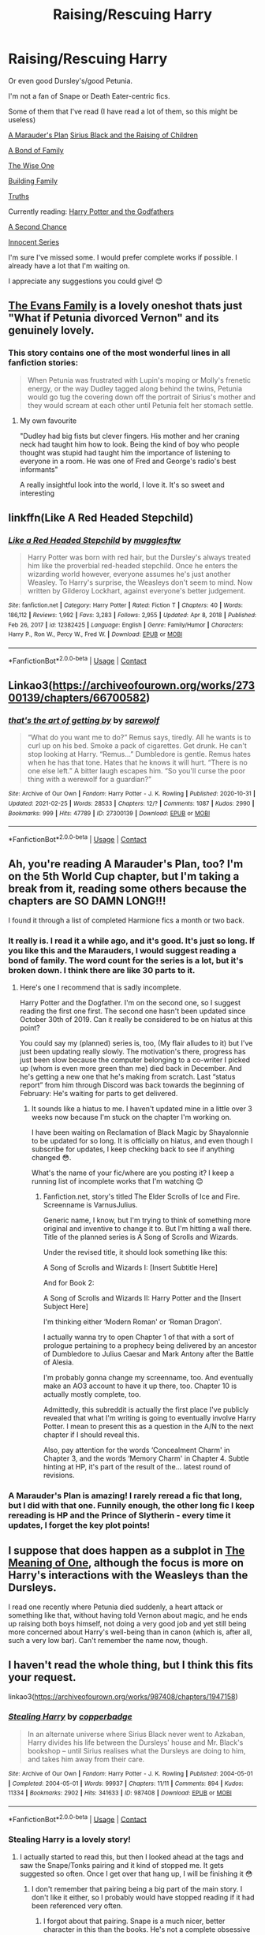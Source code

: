 #+TITLE: Raising/Rescuing Harry

* Raising/Rescuing Harry
:PROPERTIES:
:Author: SnooOwls1599
:Score: 8
:DateUnix: 1614287405.0
:DateShort: 2021-Feb-26
:FlairText: Request
:END:
Or even good Dursley's/good Petunia.

I'm not a fan of Snape or Death Eater-centric fics.

Some of them that I've read (I have read a lot of them, so this might be useless)

[[https://archiveofourown.org/series/487526][A Marauder's Plan]] [[https://archiveofourown.org/series/521053][Sirius Black and the Raising of Children]]

[[https://www.archiveofourown.org/series/61511][A Bond of Family]]

[[https://www.fanfiction.net/s/4062601/1/The-Wise-One-Book-One-Becoming][The Wise One]]

[[https://archiveofourown.org/series/1449436][Building Family]]

[[https://www.fanfiction.net/s/2129089/1/Truths][Truths]]

Currently reading: [[https://archiveofourown.org/series/1336825][Harry Potter and the Godfathers]]

[[https://archiveofourown.org/works/16237082/chapters/37957664][A Second Chance]]

[[https://www.fanfiction.net/s/9469064/1/Innocent][Innocent Series]]

I'm sure I've missed some. I would prefer complete works if possible. I already have a lot that I'm waiting on.

I appreciate any suggestions you could give! 😊


** [[https://archiveofourown.org/works/3073562][The Evans Family]] is a lovely oneshot thats just "What if Petunia divorced Vernon" and its genuinely lovely.
:PROPERTIES:
:Author: WhistlingBanshee
:Score: 7
:DateUnix: 1614290814.0
:DateShort: 2021-Feb-26
:END:

*** This story contains one of the most wonderful lines in all fanfiction stories:

#+begin_quote
  When Petunia was frustrated with Lupin's moping or Molly's frenetic energy, or the way Dudley tagged along behind the twins, Petunia would go tug the covering down off the portrait of Sirius's mother and they would scream at each other until Petunia felt her stomach settle.
#+end_quote
:PROPERTIES:
:Author: ceplma
:Score: 14
:DateUnix: 1614295167.0
:DateShort: 2021-Feb-26
:END:

**** My own favourite

"Dudley had big fists but clever fingers. His mother and her craning neck had taught him how to look. Being the kind of boy who people thought was stupid had taught him the importance of listening to everyone in a room. He was one of Fred and George's radio's best informants"

A really insightful look into the world, I love it. It's so sweet and interesting
:PROPERTIES:
:Author: WhistlingBanshee
:Score: 7
:DateUnix: 1614297177.0
:DateShort: 2021-Feb-26
:END:


** linkffn(Like A Red Headed Stepchild)
:PROPERTIES:
:Author: Bleepbloopbotz2
:Score: 5
:DateUnix: 1614289183.0
:DateShort: 2021-Feb-26
:END:

*** [[https://www.fanfiction.net/s/12382425/1/][*/Like a Red Headed Stepchild/*]] by [[https://www.fanfiction.net/u/4497458/mugglesftw][/mugglesftw/]]

#+begin_quote
  Harry Potter was born with red hair, but the Dursley's always treated him like the proverbial red-headed stepchild. Once he enters the wizarding world however, everyone assumes he's just another Weasley. To Harry's surprise, the Weasleys don't seem to mind. Now written by Gilderoy Lockhart, against everyone's better judgement.
#+end_quote

^{/Site/:} ^{fanfiction.net} ^{*|*} ^{/Category/:} ^{Harry} ^{Potter} ^{*|*} ^{/Rated/:} ^{Fiction} ^{T} ^{*|*} ^{/Chapters/:} ^{40} ^{*|*} ^{/Words/:} ^{186,112} ^{*|*} ^{/Reviews/:} ^{1,992} ^{*|*} ^{/Favs/:} ^{3,283} ^{*|*} ^{/Follows/:} ^{2,955} ^{*|*} ^{/Updated/:} ^{Apr} ^{8,} ^{2018} ^{*|*} ^{/Published/:} ^{Feb} ^{26,} ^{2017} ^{*|*} ^{/id/:} ^{12382425} ^{*|*} ^{/Language/:} ^{English} ^{*|*} ^{/Genre/:} ^{Family/Humor} ^{*|*} ^{/Characters/:} ^{Harry} ^{P.,} ^{Ron} ^{W.,} ^{Percy} ^{W.,} ^{Fred} ^{W.} ^{*|*} ^{/Download/:} ^{[[http://www.ff2ebook.com/old/ffn-bot/index.php?id=12382425&source=ff&filetype=epub][EPUB]]} ^{or} ^{[[http://www.ff2ebook.com/old/ffn-bot/index.php?id=12382425&source=ff&filetype=mobi][MOBI]]}

--------------

*FanfictionBot*^{2.0.0-beta} | [[https://github.com/FanfictionBot/reddit-ffn-bot/wiki/Usage][Usage]] | [[https://www.reddit.com/message/compose?to=tusing][Contact]]
:PROPERTIES:
:Author: FanfictionBot
:Score: 3
:DateUnix: 1614289214.0
:DateShort: 2021-Feb-26
:END:


** Linkao3([[https://archiveofourown.org/works/27300139/chapters/66700582]])
:PROPERTIES:
:Author: hp_777
:Score: 2
:DateUnix: 1614288909.0
:DateShort: 2021-Feb-26
:END:

*** [[https://archiveofourown.org/works/27300139][*/that's the art of getting by/*]] by [[https://www.archiveofourown.org/users/sarewolf/pseuds/sarewolf][/sarewolf/]]

#+begin_quote
  “What do you want me to do?” Remus says, tiredly. All he wants is to curl up on his bed. Smoke a pack of cigarettes. Get drunk. He can't stop looking at Harry. “Remus...” Dumbledore is gentle. Remus hates when he has that tone. Hates that he knows it will hurt. “There is no one else left.” A bitter laugh escapes him. “So you'll curse the poor thing with a werewolf for a guardian?”
#+end_quote

^{/Site/:} ^{Archive} ^{of} ^{Our} ^{Own} ^{*|*} ^{/Fandom/:} ^{Harry} ^{Potter} ^{-} ^{J.} ^{K.} ^{Rowling} ^{*|*} ^{/Published/:} ^{2020-10-31} ^{*|*} ^{/Updated/:} ^{2021-02-25} ^{*|*} ^{/Words/:} ^{28533} ^{*|*} ^{/Chapters/:} ^{12/?} ^{*|*} ^{/Comments/:} ^{1087} ^{*|*} ^{/Kudos/:} ^{2990} ^{*|*} ^{/Bookmarks/:} ^{999} ^{*|*} ^{/Hits/:} ^{47789} ^{*|*} ^{/ID/:} ^{27300139} ^{*|*} ^{/Download/:} ^{[[https://archiveofourown.org/downloads/27300139/thats%20the%20art%20of%20getting.epub?updated_at=1614258680][EPUB]]} ^{or} ^{[[https://archiveofourown.org/downloads/27300139/thats%20the%20art%20of%20getting.mobi?updated_at=1614258680][MOBI]]}

--------------

*FanfictionBot*^{2.0.0-beta} | [[https://github.com/FanfictionBot/reddit-ffn-bot/wiki/Usage][Usage]] | [[https://www.reddit.com/message/compose?to=tusing][Contact]]
:PROPERTIES:
:Author: FanfictionBot
:Score: 1
:DateUnix: 1614288925.0
:DateShort: 2021-Feb-26
:END:


** Ah, you're reading A Marauder's Plan, too? I'm on the 5th World Cup chapter, but I'm taking a break from it, reading some others because the chapters are SO DAMN LONG!!!

I found it through a list of completed Harmione fics a month or two back.
:PROPERTIES:
:Author: VarnusJulius
:Score: 2
:DateUnix: 1614314110.0
:DateShort: 2021-Feb-26
:END:

*** It really is. I read it a while ago, and it's good. It's just so long. If you like this and the Marauders, I would suggest reading a bond of family. The word count for the series is a lot, but it's broken down. I think there are like 30 parts to it.
:PROPERTIES:
:Author: SnooOwls1599
:Score: 2
:DateUnix: 1614314231.0
:DateShort: 2021-Feb-26
:END:

**** Here's one I recommend that is sadly incomplete.

Harry Potter and the Dogfather. I'm on the second one, so I suggest reading the first one first. The second one hasn't been updated since October 30th of 2019. Can it really be considered to be on hiatus at this point?

You could say my (planned) series is, too, (My flair alludes to it) but I've just been updating really slowly. The motivation's there, progress has just been slow because the computer belonging to a co-writer I picked up (whom is even more green than me) died back in December. And he's getting a new one that he's making from scratch. Last “status report” from him through Discord was back towards the beginning of February: He's waiting for parts to get delivered.
:PROPERTIES:
:Author: VarnusJulius
:Score: 1
:DateUnix: 1614314540.0
:DateShort: 2021-Feb-26
:END:

***** It sounds like a hiatus to me. I haven't updated mine in a little over 3 weeks now because I'm stuck on the chapter I'm working on.

I have been waiting on Reclamation of Black Magic by Shayalonnie to be updated for so long. It is officially on hiatus, and even though I subscribe for updates, I keep checking back to see if anything changed 😳.

What's the name of your fic/where are you posting it? I keep a running list of incomplete works that I'm watching 😊
:PROPERTIES:
:Author: SnooOwls1599
:Score: 2
:DateUnix: 1614314967.0
:DateShort: 2021-Feb-26
:END:

****** Fanfiction.net, story's titled The Elder Scrolls of Ice and Fire. Screenname is VarnusJulius.

Generic name, I know, but I'm trying to think of something more original and inventive to change it to. But I'm hitting a wall there. Title of the planned series is A Song of Scrolls and Wizards.

Under the revised title, it should look something like this:

A Song of Scrolls and Wizards I: [Insert Subtitle Here]

And for Book 2:

A Song of Scrolls and Wizards II: Harry Potter and the [Insert Subject Here]

I'm thinking either ‘Modern Roman' or ‘Roman Dragon'.

I actually wanna try to open Chapter 1 of that with a sort of prologue pertaining to a prophecy being delivered by an ancestor of Dumbledore to Julius Caesar and Mark Antony after the Battle of Alesia.

I'm probably gonna change my screenname, too. And eventually make an AO3 account to have it up there, too. Chapter 10 is actually mostly complete, too.

Admittedly, this subreddit is actually the first place I've publicly revealed that what I'm writing is going to eventually involve Harry Potter. I mean to present this as a question in the A/N to the next chapter if I should reveal this.

Also, pay attention for the words ‘Concealment Charm' in Chapter 3, and the words ‘Memory Charm' in Chapter 4. Subtle hinting at HP, it's part of the result of the... latest round of revisions.
:PROPERTIES:
:Author: VarnusJulius
:Score: 2
:DateUnix: 1614315581.0
:DateShort: 2021-Feb-26
:END:


*** A Marauder's Plan is amazing! I rarely reread a fic that long, but I did with that one. Funnily enough, the other long fic I keep rereading is HP and the Prince of Slytherin - every time it updates, I forget the key plot points!
:PROPERTIES:
:Author: Risa290
:Score: 2
:DateUnix: 1614331217.0
:DateShort: 2021-Feb-26
:END:


** I suppose that does happen as a subplot in [[http://www.siye.co.uk/siye/series.php?seriesid=54][The Meaning of One]], although the focus is more on Harry's interactions with the Weasleys than the Dursleys.

I read one recently where Petunia died suddenly, a heart attack or something like that, without having told Vernon about magic, and he ends up raising both boys himself, not doing a very good job and yet still being more concerned about Harry's well-being than in canon (which is, after all, such a very low bar). Can't remember the name now, though.
:PROPERTIES:
:Author: thrawnca
:Score: 2
:DateUnix: 1614340097.0
:DateShort: 2021-Feb-26
:END:


** I haven't read the whole thing, but I think this fits your request.

linkao3([[https://archiveofourown.org/works/987408/chapters/1947158]])
:PROPERTIES:
:Author: MTheLoud
:Score: 1
:DateUnix: 1614288386.0
:DateShort: 2021-Feb-26
:END:

*** [[https://archiveofourown.org/works/987408][*/Stealing Harry/*]] by [[https://www.archiveofourown.org/users/copperbadge/pseuds/copperbadge][/copperbadge/]]

#+begin_quote
  In an alternate universe where Sirius Black never went to Azkaban, Harry divides his life between the Dursleys' house and Mr. Black's bookshop -- until Sirius realises what the Dursleys are doing to him, and takes him away from their care.
#+end_quote

^{/Site/:} ^{Archive} ^{of} ^{Our} ^{Own} ^{*|*} ^{/Fandom/:} ^{Harry} ^{Potter} ^{-} ^{J.} ^{K.} ^{Rowling} ^{*|*} ^{/Published/:} ^{2004-05-01} ^{*|*} ^{/Completed/:} ^{2004-05-01} ^{*|*} ^{/Words/:} ^{99937} ^{*|*} ^{/Chapters/:} ^{11/11} ^{*|*} ^{/Comments/:} ^{894} ^{*|*} ^{/Kudos/:} ^{11334} ^{*|*} ^{/Bookmarks/:} ^{2902} ^{*|*} ^{/Hits/:} ^{341633} ^{*|*} ^{/ID/:} ^{987408} ^{*|*} ^{/Download/:} ^{[[https://archiveofourown.org/downloads/987408/Stealing%20Harry.epub?updated_at=1610310287][EPUB]]} ^{or} ^{[[https://archiveofourown.org/downloads/987408/Stealing%20Harry.mobi?updated_at=1610310287][MOBI]]}

--------------

*FanfictionBot*^{2.0.0-beta} | [[https://github.com/FanfictionBot/reddit-ffn-bot/wiki/Usage][Usage]] | [[https://www.reddit.com/message/compose?to=tusing][Contact]]
:PROPERTIES:
:Author: FanfictionBot
:Score: 2
:DateUnix: 1614288404.0
:DateShort: 2021-Feb-26
:END:


*** Stealing Harry is a lovely story!
:PROPERTIES:
:Author: WhistlingBanshee
:Score: 1
:DateUnix: 1614290697.0
:DateShort: 2021-Feb-26
:END:

**** I actually started to read this, but then I looked ahead at the tags and saw the Snape/Tonks pairing and it kind of stopped me. It gets suggested so often. Once I get over that hang up, I will be finishing it 😳
:PROPERTIES:
:Author: SnooOwls1599
:Score: 1
:DateUnix: 1614314357.0
:DateShort: 2021-Feb-26
:END:

***** I don't remember that pairing being a big part of the main story. I don't like it either, so I probably would have stopped reading if it had been referenced very often.
:PROPERTIES:
:Author: ElaineofAstolat
:Score: 2
:DateUnix: 1614322732.0
:DateShort: 2021-Feb-26
:END:

****** I forgot about that pairing. Snape is a much nicer, better character in this than the books. He's not a complete obsessive dickhead the entire time and actually has a personality. From what I remember the tonks think isn't a big part of the story and works fine because of how it's set up.
:PROPERTIES:
:Author: WhistlingBanshee
:Score: 3
:DateUnix: 1614327288.0
:DateShort: 2021-Feb-26
:END:
